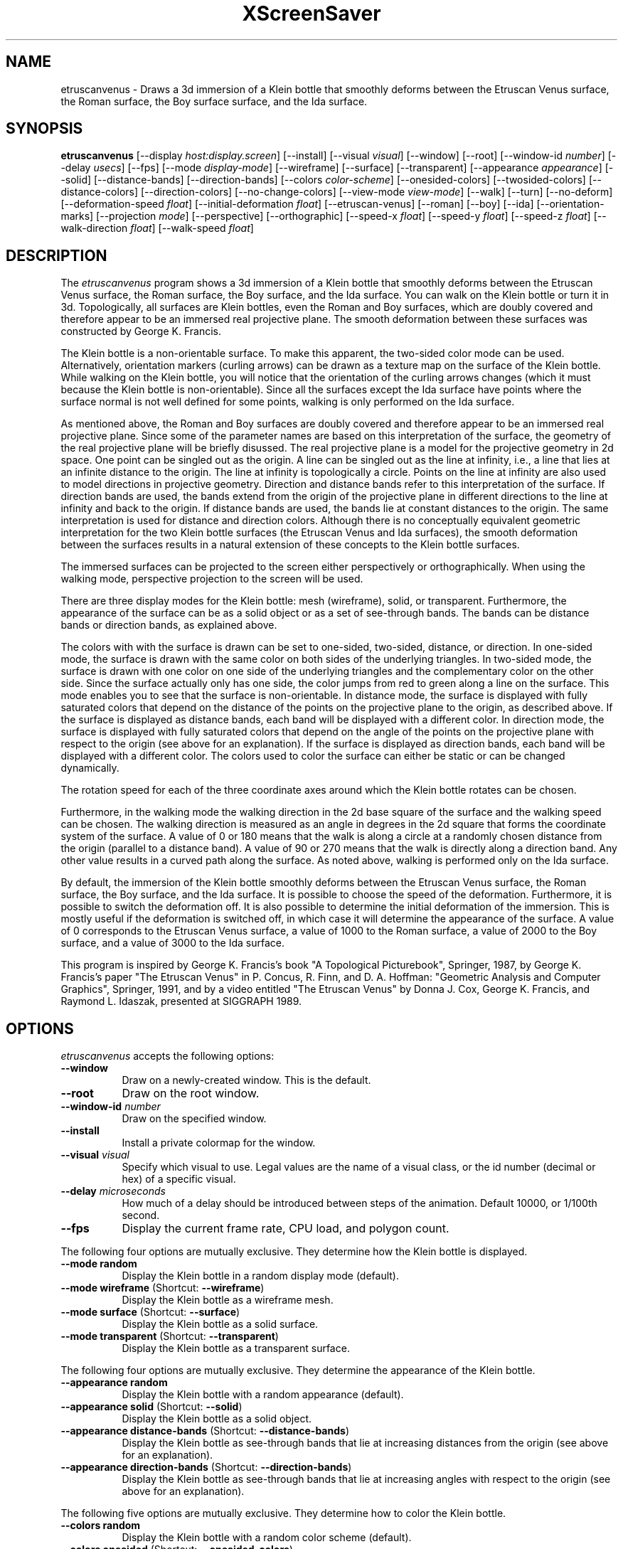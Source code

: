 .TH XScreenSaver 1 "" "X Version 11"
.SH NAME
etruscanvenus \- Draws a 3d immersion of a Klein bottle that smoothly
deforms between the Etruscan Venus surface, the Roman surface, the Boy
surface surface, and the Ida surface.
.SH SYNOPSIS
.B etruscanvenus
[\-\-display \fIhost:display.screen\fP]
[\-\-install]
[\-\-visual \fIvisual\fP]
[\-\-window]
[\-\-root]
[\-\-window\-id \fInumber\fP]
[\-\-delay \fIusecs\fP]
[\-\-fps]
[\-\-mode \fIdisplay-mode\fP]
[\-\-wireframe]
[\-\-surface]
[\-\-transparent]
[\-\-appearance \fIappearance\fP]
[\-\-solid]
[\-\-distance-bands]
[\-\-direction-bands]
[\-\-colors \fIcolor-scheme\fP]
[\-\-onesided-colors]
[\-\-twosided-colors]
[\-\-distance-colors]
[\-\-direction-colors]
[\-\-no-change-colors]
[\-\-view-mode \fIview-mode\fP]
[\-\-walk]
[\-\-turn]
[\-\-no-deform]
[\-\-deformation-speed \fIfloat\fP]
[\-\-initial-deformation \fIfloat\fP]
[\-\-etruscan-venus]
[\-\-roman]
[\-\-boy]
[\-\-ida]
[\-\-orientation-marks]
[\-\-projection \fImode\fP]
[\-\-perspective]
[\-\-orthographic]
[\-\-speed-x \fIfloat\fP]
[\-\-speed-y \fIfloat\fP]
[\-\-speed-z \fIfloat\fP]
[\-\-walk-direction \fIfloat\fP]
[\-\-walk-speed \fIfloat\fP]
.SH DESCRIPTION
The \fIetruscanvenus\fP program shows a 3d immersion of a Klein bottle
that smoothly deforms between the Etruscan Venus surface, the Roman
surface, the Boy surface, and the Ida surface.  You can walk on the
Klein bottle or turn it in 3d.  Topologically, all surfaces are Klein
bottles, even the Roman and Boy surfaces, which are doubly covered and
therefore appear to be an immersed real projective plane.  The smooth
deformation between these surfaces was constructed by George
K. Francis.
.PP
The Klein bottle is a non-orientable surface.  To make this apparent,
the two-sided color mode can be used.  Alternatively, orientation
markers (curling arrows) can be drawn as a texture map on the surface
of the Klein bottle.  While walking on the Klein bottle, you will
notice that the orientation of the curling arrows changes (which it
must because the Klein bottle is non-orientable).  Since all the
surfaces except the Ida surface have points where the surface normal
is not well defined for some points, walking is only performed on the
Ida surface.
.PP
As mentioned above, the Roman and Boy surfaces are doubly covered and
therefore appear to be an immersed real projective plane.  Since some
of the parameter names are based on this interpretation of the
surface, the geometry of the real projective plane will be briefly
disussed.  The real projective plane is a model for the projective
geometry in 2d space.  One point can be singled out as the origin.  A
line can be singled out as the line at infinity, i.e., a line that
lies at an infinite distance to the origin.  The line at infinity is
topologically a circle.  Points on the line at infinity are also used
to model directions in projective geometry.  Direction and distance
bands refer to this interpretation of the surface.  If direction bands
are used, the bands extend from the origin of the projective plane in
different directions to the line at infinity and back to the origin.
If distance bands are used, the bands lie at constant distances to the
origin.  The same interpretation is used for distance and direction
colors.  Although there is no conceptually equivalent geometric
interpretation for the two Klein bottle surfaces (the Etruscan Venus
and Ida surfaces), the smooth deformation between the surfaces results
in a natural extension of these concepts to the Klein bottle surfaces.
.PP
The immersed surfaces can be projected to the screen either
perspectively or orthographically.  When using the walking mode,
perspective projection to the screen will be used.
.PP
There are three display modes for the Klein bottle: mesh (wireframe),
solid, or transparent.  Furthermore, the appearance of the surface can
be as a solid object or as a set of see-through bands.  The bands can
be distance bands or direction bands, as explained above.
.PP
The colors with with the surface is drawn can be set to one-sided,
two-sided, distance, or direction.  In one-sided mode, the surface is
drawn with the same color on both sides of the underlying triangles.
In two-sided mode, the surface is drawn with one color on one side of
the underlying triangles and the complementary color on the other
side.  Since the surface actually only has one side, the color jumps
from red to green along a line on the surface.  This mode enables you
to see that the surface is non-orientable.  In distance mode, the
surface is displayed with fully saturated colors that depend on the
distance of the points on the projective plane to the origin, as
described above.  If the surface is displayed as distance bands, each
band will be displayed with a different color.  In direction mode, the
surface is displayed with fully saturated colors that depend on the
angle of the points on the projective plane with respect to the origin
(see above for an explanation).  If the surface is displayed as
direction bands, each band will be displayed with a different color.
The colors used to color the surface can either be static or can be
changed dynamically.
.PP
The rotation speed for each of the three coordinate axes around which
the Klein bottle rotates can be chosen.
.PP
Furthermore, in the walking mode the walking direction in the 2d base
square of the surface and the walking speed can be chosen.  The
walking direction is measured as an angle in degrees in the 2d square
that forms the coordinate system of the surface.  A value of 0 or 180
means that the walk is along a circle at a randomly chosen distance
from the origin (parallel to a distance band).  A value of 90 or 270
means that the walk is directly along a direction band.  Any other
value results in a curved path along the surface.  As noted above,
walking is performed only on the Ida surface.
.PP
By default, the immersion of the Klein bottle smoothly deforms between
the Etruscan Venus surface, the Roman surface, the Boy surface, and
the Ida surface.  It is possible to choose the speed of the
deformation.  Furthermore, it is possible to switch the deformation
off.  It is also possible to determine the initial deformation of the
immersion.  This is mostly useful if the deformation is switched off,
in which case it will determine the appearance of the surface.  A
value of 0 corresponds to the Etruscan Venus surface, a value of 1000
to the Roman surface, a value of 2000 to the Boy surface, and a value
of 3000 to the Ida surface.
.PP
This program is inspired by George K. Francis's book "A Topological
Picturebook", Springer, 1987, by George K. Francis's paper "The
Etruscan Venus" in P. Concus, R. Finn, and D. A. Hoffman: "Geometric
Analysis and Computer Graphics", Springer, 1991, and by a video
entitled "The Etruscan Venus" by Donna J. Cox, George K. Francis, and
Raymond L. Idaszak, presented at SIGGRAPH 1989.
.SH OPTIONS
.I etruscanvenus
accepts the following options:
.TP 8
.B \-\-window
Draw on a newly-created window.  This is the default.
.TP 8
.B \-\-root
Draw on the root window.
.TP 8
.B \-\-window\-id \fInumber\fP
Draw on the specified window.
.TP 8
.B \-\-install
Install a private colormap for the window.
.TP 8
.B \-\-visual \fIvisual\fP
Specify which visual to use.  Legal values are the name of a visual
class, or the id number (decimal or hex) of a specific visual.
.TP 8
.B \-\-delay \fImicroseconds\fP
How much of a delay should be introduced between steps of the
animation.  Default 10000, or 1/100th second.
.TP 8
.B \-\-fps
Display the current frame rate, CPU load, and polygon count.
.PP
The following four options are mutually exclusive.  They determine how
the Klein bottle is displayed.
.TP 8
.B \-\-mode random
Display the Klein bottle in a random display mode (default).
.TP 8
.B \-\-mode wireframe \fP(Shortcut: \fB\-\-wireframe\fP)
Display the Klein bottle as a wireframe mesh.
.TP 8
.B \-\-mode surface \fP(Shortcut: \fB\-\-surface\fP)
Display the Klein bottle as a solid surface.
.TP 8
.B \-\-mode transparent \fP(Shortcut: \fB\-\-transparent\fP)
Display the Klein bottle as a transparent surface.
.PP
The following four options are mutually exclusive.  They determine the
appearance of the Klein bottle.
.TP 8
.B \-\-appearance random
Display the Klein bottle with a random appearance (default).
.TP 8
.B \-\-appearance solid \fP(Shortcut: \fB\-\-solid\fP)
Display the Klein bottle as a solid object.
.TP 8
.B \-\-appearance distance-bands \fP(Shortcut: \fB\-\-distance-bands\fP)
Display the Klein bottle as see-through bands that lie at increasing
distances from the origin (see above for an explanation).
.PP
.TP 8
.B \-\-appearance direction-bands \fP(Shortcut: \fB\-\-direction-bands\fP)
Display the Klein bottle as see-through bands that lie at increasing
angles with respect to the origin (see above for an explanation).
.PP
The following five options are mutually exclusive.  They determine how
to color the Klein bottle.
.TP 8
.B \-\-colors random
Display the Klein bottle with a random color scheme (default).
.TP 8
.B \-\-colors onesided \fP(Shortcut: \fB\-\-onesided-colors\fP)
Display the Klein bottle with a single color.
.TP 8
.B \-\-colors twosided \fP(Shortcut: \fB\-\-twosided-colors\fP)
Display the Klein bottle with two colors: one color on one "side" and
the complementary color on the "other side."
.TP 8
.B \-\-colors distance \fP(Shortcut: \fB\-\-distance-colors\fP)
Display the Klein bottle with fully saturated colors that depend on
the distance of the points on the projective plane to the origin (see
above for an explanation).  If the Klein bottle is displayed as
distance bands, each band will be displayed with a different color.
.TP 8
.B \-\-colors direction \fP(Shortcut: \fB\-\-direction-colors\fP)
Display the Klein bottle with fully saturated colors that depend on
the angle of the points on the projective plane with respect to the
origin (see above for an explanation).  If the Klein bottle is
displayed as direction bands, each band will be displayed with a
different color.
.PP
The following options determine whether the colors with which the
Klein bottle are displayed are static or are changing dynamically.
.TP 8
.B \-\-change-colors
Change the colors with which the Klein bottle is displayed
dynamically (default).
.TP 8
.B \-\-no-change-colors
Use static colors to display the Klein bottle.
.PP
The following three options are mutually exclusive.  They determine
how to view the Klein bottle.
.TP 8
.B \-\-view-mode random
View the Klein bottle in a random view mode (default).  The walking
mode will be randomly selected in approximately 10% of the cases.
.TP 8
.B \-\-view-mode turn \fP(Shortcut: \fB\-\-turn\fP)
View the Klein bottle while it turns in 3d.
.TP 8
.B \-\-view-mode walk \fP(Shortcut: \fB\-\-walk\fP)
View the Klein bottle as if walking on its surface.
.PP
The following options determine whether the surface is being deformed.
.TP 8
.B \-\-deform
Deform the surface smoothly between the Etruscan Venus surface, the
Roman surface, the Boy surface surface, and the Ida surface (default).
.TP 8
.B \-\-no-deform
Don't deform the surface.
.PP
The following option determines the deformation speed.
.TP 8
.B \-\-deformation-speed \fIfloat\fP
The deformation speed is measured in percent of some sensible maximum
speed (default: 10.0).
.PP
The following options determine the initial deformation of the
surface.  As described above, this is mostly useful if
\fB\-\-no-deform\fP is specified.
.TP 8
.B \-\-initial-deformation \fIfloat\fP
The initial deformation is specified as a number between 0 and 4000.
A value of 0 corresponds to the Etruscan Venus surface, a value of
1000 to the Roman surface, a value of 2000 to the Boy surface, and a
value of 3000 to the Ida surface.  The default value is 0.
.TP 8
.B \-\-etruscan-venus
This is a shortcut for \fB\-\-initial-deformation 0\fP.
.TP 8
.B \-\-roman
This is a shortcut for \fB\-\-initial-deformation 1000\fP.
.TP 8
.B \-\-boy
This is a shortcut for \fB\-\-initial-deformation 2000\fP.
.TP 8
.B \-\-ida
This is a shortcut for \fB\-\-initial-deformation 3000\fP.
.PP
The following options determine whether orientation marks are shown on
the Klein bottle.
.TP 8
.B \-\-orientation-marks
Display orientation marks on the Klein bottle.
.TP 8
.B \-\-no-orientation-marks
Don't display orientation marks on the Klein bottle (default).
.PP
The following three options are mutually exclusive.  They determine
how the Klain bottle is projected from 3d to 2d (i.e., to the screen).
.TP 8
.B \-\-projection random
Project the Klein bottle from 3d to 2d using a random projection mode
(default).
.TP 8
.B \-\-projection perspective \fP(Shortcut: \fB\-\-perspective\fP)
Project the Klein bottle from 3d to 2d using a perspective projection.
.TP 8
.B \-\-projection orthographic \fP(Shortcut: \fB\-\-orthographic\fP)
Project the Klein bottle from 3d to 2d using an orthographic
projection.
.PP
The following three options determine the rotation speed of the Klein
bottle around the three possible axes.  The rotation speed is measured
in degrees per frame.  The speeds should be set to relatively small
values, e.g., less than 4 in magnitude.  In walk mode, all speeds are
ignored.
.TP 8
.B \-\-speed-x \fIfloat\fP
Rotation speed around the x axis (default: 1.1).
.TP 8
.B \-\-speed-y \fIfloat\fP
Rotation speed around the y axis (default: 1.3).
.TP 8
.B \-\-speed-z \fIfloat\fP
Rotation speed around the z axis (default: 1.5).
.PP
The following two options determine the walking speed and direction.
.TP 8
.B \-\-walk-direction \fIfloat\fP
The walking direction is measured as an angle in degrees in the 2d
square that forms the coordinate system of the surface of the Klein
bottle (default: 83.0).  A value of 0 or 180 means that the walk is
along a circle at a randomly chosen distance from the origin (parallel
to a distance band).  A value of 90 or 270 means that the walk is
directly along a direction band.  Any other value results in a curved
path along the surface.  As noted above, walking is performed only on
the Ida surface.
.TP 8
.B \-\-walk-speed \fIfloat\fP
The walking speed is measured in percent of some sensible maximum
speed (default: 20.0).
.SH INTERACTION
If you run this program in standalone mode in its turn mode, you can
rotate the Klein bottle by dragging the mouse while pressing the left
mouse button.  This rotates the Klein bottle in 3d.  To examine the
Klein bottle at your leisure, it is best to set all speeds to 0.
Otherwise, the Klein bottle will rotate while the left mouse button is
not pressed.  This kind of interaction is not available in the walk
mode.
.SH ENVIRONMENT
.PP
.TP 8
.B DISPLAY
to get the default host and display number.
.TP 8
.B XENVIRONMENT
to get the name of a resource file that overrides the global resources
stored in the RESOURCE_MANAGER property.
.TP 8
.B XSCREENSAVER_WINDOW
The window ID to use with \fI\-\-root\fP.
.SH SEE ALSO
.BR X (1),
.BR xscreensaver (1)
.SH COPYRIGHT
Copyright \(co 2019-2020 by Carsten Steger.  Permission to use, copy,
modify, distribute, and sell this software and its documentation for
any purpose is hereby granted without fee, provided that the above
copyright notice appear in all copies and that both that copyright
notice and this permission notice appear in supporting documentation.
No representations are made about the suitability of this software for
any purpose.  It is provided "as is" without express or implied
warranty.
.SH AUTHOR
Carsten Steger <carsten@mirsanmir.org>, 05-jan-2020.
